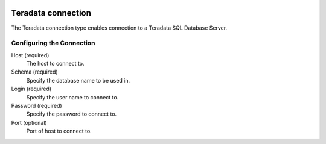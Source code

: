  .. Licensed to the Apache Software Foundation (ASF) under one
    or more contributor license agreements.  See the NOTICE file
    distributed with this work for additional information
    regarding copyright ownership.  The ASF licenses this file
    to you under the Apache License, Version 2.0 (the
    "License"); you may not use this file except in compliance
    with the License.  You may obtain a copy of the License at

 ..   http://www.apache.org/licenses/LICENSE-2.0

 .. Unless required by applicable law or agreed to in writing,
    software distributed under the License is distributed on an
    "AS IS" BASIS, WITHOUT WARRANTIES OR CONDITIONS OF ANY
    KIND, either express or implied.  See the License for the
    specific language governing permissions and limitations
    under the License.

.. _howto/connection:teradata:

Teradata connection
===================

The Teradata connection type enables connection to a Teradata SQL Database Server.

Configuring the Connection
--------------------------

Host (required)
    The host to connect to.

Schema (required)
    Specify the database name to be used in.

Login (required)
    Specify the user name to connect to.

Password (required)
    Specify the password to connect to.

Port (optional)
    Port of host to connect to.
